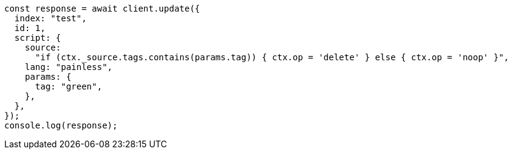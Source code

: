 // This file is autogenerated, DO NOT EDIT
// Use `node scripts/generate-docs-examples.js` to generate the docs examples

[source, js]
----
const response = await client.update({
  index: "test",
  id: 1,
  script: {
    source:
      "if (ctx._source.tags.contains(params.tag)) { ctx.op = 'delete' } else { ctx.op = 'noop' }",
    lang: "painless",
    params: {
      tag: "green",
    },
  },
});
console.log(response);
----
